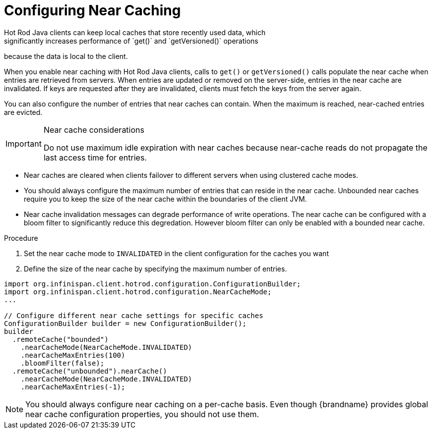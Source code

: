 [id='hotrod_near_cache']
= Configuring Near Caching
Hot Rod Java clients can keep local caches that store recently used data, which
significantly increases performance of `get()` and `getVersioned()` operations
because the data is local to the client.

When you enable near caching with Hot Rod Java clients, calls to `get()` or
`getVersioned()` calls populate the near cache when entries are retrieved from
servers. When entries are updated or removed on the server-side, entries in the
near cache are invalidated. If keys are requested after they are invalidated,
clients must fetch the keys from the server again.

You can also configure the number of entries that near caches can contain.
When the maximum is reached, near-cached entries are evicted.

.Near cache considerations

[IMPORTANT]
====
Do not use maximum idle expiration with near caches because near-cache reads do
not propagate the last access time for entries.
====

* Near caches are cleared when clients failover to different servers when using clustered cache modes.

* You should always configure the maximum number of entries that can reside in
the near cache. Unbounded near caches require you to keep the size of the near
cache within the boundaries of the client JVM.

* Near cache invalidation messages can degrade performance of write operations. The near cache
can be configured with a bloom filter to significantly reduce this degredation. However bloom
filter can only be enabled with a bounded near cache.

.Procedure

. Set the near cache mode to `INVALIDATED` in the client configuration for the caches you want
. Define the size of the near cache by specifying the maximum number of entries.

[source,java]
----
import org.infinispan.client.hotrod.configuration.ConfigurationBuilder;
import org.infinispan.client.hotrod.configuration.NearCacheMode;
...

// Configure different near cache settings for specific caches
ConfigurationBuilder builder = new ConfigurationBuilder();
builder
  .remoteCache("bounded")
    .nearCacheMode(NearCacheMode.INVALIDATED)
    .nearCacheMaxEntries(100)
    .bloomFilter(false);
  .remoteCache("unbounded").nearCache()
    .nearCacheMode(NearCacheMode.INVALIDATED)
    .nearCacheMaxEntries(-1);
----

[NOTE]
====
You should always configure near caching on a per-cache basis. Even though
{brandname} provides global near cache configuration properties, you should not 
use them.
====
